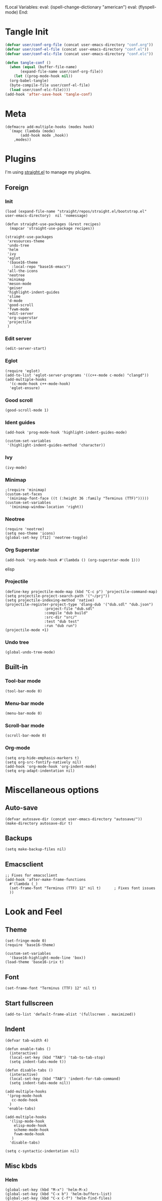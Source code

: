 fLocal Variables:
eval: (ispell-change-dictionary "american")
eval: (flyspell-mode)
End:

#+PROPERTY: header-args :tangle conf.el

* Tangle Init
#+begin_src emacs-lisp
  (defvar user/conf-org-file (concat user-emacs-directory "conf.org"))
  (defvar user/conf-el-file (concat user-emacs-directory "conf.el"))
  (defvar user/conf-elc-file (concat user-emacs-directory "conf.elc"))

  (defun tangle-conf ()
    (when (equal (buffer-file-name)
		 (expand-file-name user/conf-org-file))
      (let ((prog-mode-hook nil))
	(org-babel-tangle)
	(byte-compile-file user/conf-el-file)
	(load user/conf-elc-file))))
  (add-hook 'after-save-hook 'tangle-conf)
#+end_src

* Meta
#+begin_src elisp
  (defmacro add-multiple-hooks (modes hook)
    `(mapc (lambda (mode)
	     (add-hook mode ,hook))
	  ,modes))
#+end_src

* Plugins
I'm using [[https://github.com/raxod502/straight.el][straight.el]] to manage my plugins.
** Foreign
*** Init
#+begin_src elisp
  (load (expand-file-name "straight/repos/straight.el/bootstrap.el" user-emacs-directory)  nil 'nomessage)

  (defun straight-use-packages (&rest recipes)
    (mapcar 'straight-use-package recipes))

  (straight-use-packages
   'xresources-theme
   'undo-tree
   'helm
   'ivy
   'eglot
   '(base16-theme
     :local-repo "base16-emacs")
   'all-the-icons
   'neotree
   'minimap
   'meson-mode
   'geiser
   'highlight-indent-guides
   'slime
   'd-mode
   'good-scroll
   'fvwm-mode
   'edit-server
   'org-superstar
   'projectile
   )
#+end_src
*** Edit server
#+begin_src elisp
  (edit-server-start)
#+end_src

*** Eglot
#+begin_src elisp
  (require 'eglot)
  (add-to-list 'eglot-server-programs '((c++-mode c-mode) "clangd"))
  (add-multiple-hooks
    '(c-mode-hook c++-mode-hook)
    'eglot-ensure)
#+end_src

*** Good scroll
#+begin_src elisp
  (good-scroll-mode 1)
#+end_src

*** Ident guides
#+begin_src elisp
  (add-hook 'prog-mode-hook 'highlight-indent-guides-mode)

  (custom-set-variables
   '(highlight-indent-guides-method 'character))
#+end_src

*** Ivy
#+begin_src elisp
  (ivy-mode)
#+end_src

*** Minimap
#+begin_src elisp
  ;(require 'minimap)
  (custom-set-faces
   '(minimap-font-face ((t (:height 36 :family "Terminus (TTF)")))))
  (custom-set-variables
    '(minimap-window-location 'right))
#+end_src

*** Neotree
#+begin_src elisp
  (require 'neotree)
  (setq neo-theme 'icons)
  (global-set-key [f12] 'neotree-toggle)
#+end_src

*** Org Superstar
#+begin_src elisp
  (add-hook 'org-mode-hook #'(lambda () (org-superstar-mode 1)))
#+end_src elisp

*** Projectile
#+begin_src elisp
  (define-key projectile-mode-map (kbd "C-c p") 'projectile-command-map)
  (setq projectile-project-search-path '("~/prj"))
  (setq projectile-indexing-method 'native)
  (projectile-register-project-type 'dlang-dub '("dub.sdl" "dub.json")
                    :project-file "dub.sdl"
                    :compile "dub build"
                    :src-dir "src/"
                    :test "dub test"
                    :run "dub run")
  (projectile-mode +1)
#+end_src
*** Undo tree
#+begin_src elisp
  (global-undo-tree-mode)
#+end_src

** Built-in
*** Tool-bar mode
#+begin_src elisp
  (tool-bar-mode 0)
#+end_src

*** Menu-bar mode
#+begin_src elisp
  (menu-bar-mode 0)
#+end_src

*** Scroll-bar mode
#+begin_src elisp
  (scroll-bar-mode 0)
#+end_src

*** Org-mode
#+begin_src elisp
  (setq org-hide-emphasis-markers t)
  (setq org-src-fontify-natively nil)
  (add-hook 'org-mode-hook 'org-indent-mode)
  (setq org-adapt-indentation nil)
#+end_src

* Miscellaneous options
** Auto-save
#+begin_src elisp
  (defvar autosave-dir (concat user-emacs-directory "autosave/"))
  (make-directory autosave-dir t)
#+end_src

** Backups
#+begin_src elisp
  (setq make-backup-files nil)
#+end_src

** Emacsclient
#+begin_src elisp
  ;; Fixes for emacsclient
  (add-hook 'after-make-frame-functions 
    #'(lambda (_)  
	(set-frame-font "Terminus (TTF) 12" nil t)		; Fixes font issues
	))
#+end_src
* Look and Feel
** Theme
#+begin_src elisp
  (set-fringe-mode 0)
  (require 'base16-theme)

  (custom-set-variables
    '(base16-highlight-mode-line 'box))
  (load-theme 'base16-irix t)
#+end_src

** Font
#+begin_src elisp
  (set-frame-font "Terminus (TTF) 12" nil t)
#+end_src

** Start fullscreen
#+begin_src elisp
  (add-to-list 'default-frame-alist '(fullscreen . maximized))
#+end_src

** Indent
#+begin_src elisp
  (defvar tab-width 4)

  (defun enable-tabs ()
    (interactive)
    (local-set-key (kbd "TAB") 'tab-to-tab-stop)
    (setq indent-tabs-mode t))

  (defun disable-tabs ()
    (interactive)
    (local-set-key (kbd "TAB") 'indent-for-tab-command)
    (setq indent-tabs-mode nil))

  (add-multiple-hooks
   '(prog-mode-hook
     cc-mode-hook
    )
   'enable-tabs)

  (add-multiple-hooks
    '(lisp-mode-hook
      elisp-mode-hook
      scheme-mode-hook
      fvwm-mode-hook
     )
    'disable-tabs)

  (setq c-syntactic-indentation nil)
#+end_src

** Misc kbds
*** Helm
#+begin_src elisp
  (global-set-key (kbd "M-x") 'helm-M-x)	
  (global-set-key (kbd "C-x b") 'helm-buffers-list)
  (global-set-key (kbd "C-x C-f") 'helm-find-files)
  (defun foobar ()
    (interactive)
    (print (helm-mark-ring)))

  (global-set-key (kbd "C-x m") #'(print (helm-mark-ring)))
#+end_src
